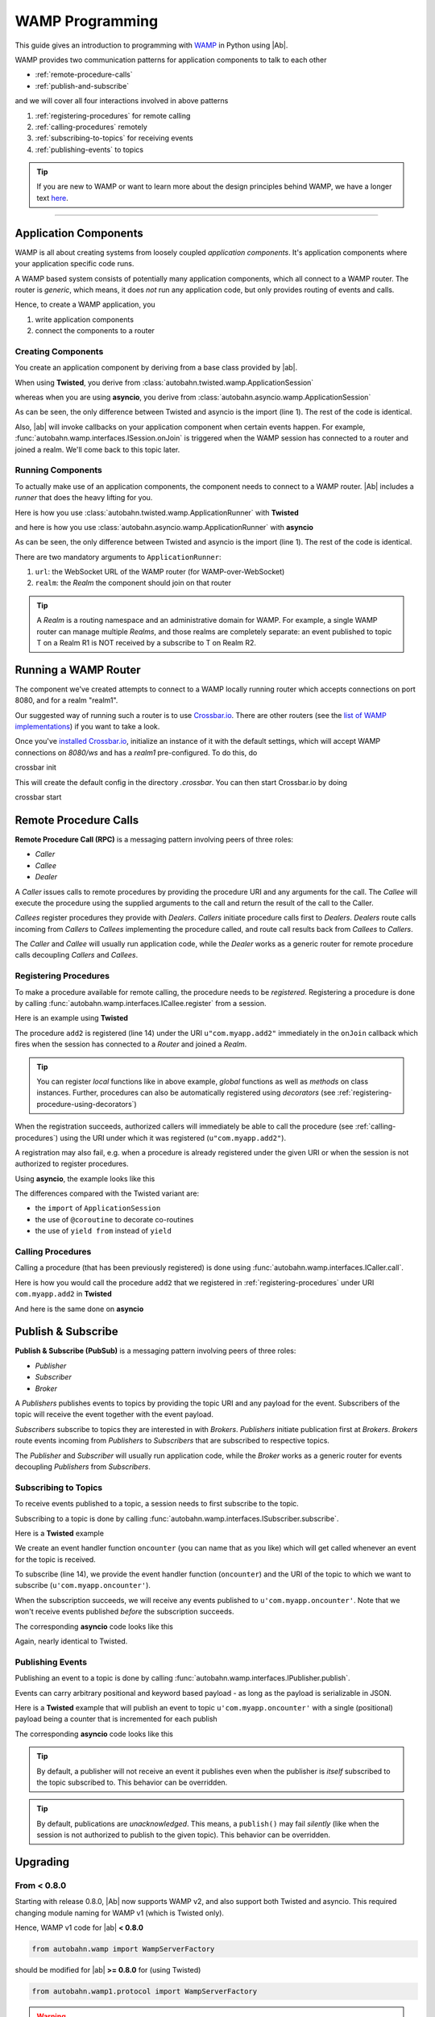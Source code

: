 WAMP Programming
================

This guide gives an introduction to programming with `WAMP <http://wamp.ws>`__ in Python using |Ab|.

WAMP provides two communication patterns for application components to talk to each other

* :ref:`remote-procedure-calls`
* :ref:`publish-and-subscribe`

and we will cover all four interactions involved in above patterns

1. :ref:`registering-procedures` for remote calling
2. :ref:`calling-procedures` remotely
3. :ref:`subscribing-to-topics` for receiving events
4. :ref:`publishing-events` to topics

.. tip::
   If you are new to WAMP or want to learn more about the design principles behind WAMP, we have a longer text `here <http://wamp.ws/why/>`__.

------

Application Components
----------------------

WAMP is all about creating systems from loosely coupled *application components*. It's application components where your application specific code runs.

A WAMP based system consists of potentially many application components, which all connect to a WAMP router. The router is *generic*, which means, it does *not* run any application code, but only provides routing of events and calls.

Hence, to create a WAMP application, you 

1. write application components
2. connect the components to a router


.. _creating-components:

Creating Components
...................

You create an application component by deriving from a base class provided by |ab|.

When using **Twisted**, you derive from :class:`autobahn.twisted.wamp.ApplicationSession`

.. code-block:: python
   :emphasize-lines: 1

   from autobahn.twisted.wamp import ApplicationSession

   class MyComponent(ApplicationSession):

      def onJoin(self, details):
         print("session ready")

whereas when you are using **asyncio**, you derive from :class:`autobahn.asyncio.wamp.ApplicationSession`

.. code-block:: python
   :emphasize-lines: 1

   from autobahn.asyncio.wamp import ApplicationSession

   class MyComponent(ApplicationSession):

      def onJoin(self, details):
         print("session ready")

As can be seen, the only difference between Twisted and asyncio is the import (line 1). The rest of the code is identical.

Also, |ab| will invoke callbacks on your application component when certain events happen. For example, :func:`autobahn.wamp.interfaces.ISession.onJoin` is triggered when the WAMP session has connected to a router and joined a realm. We'll come back to this topic later.


.. _running-components:

Running Components
..................

To actually make use of an application components, the component needs to connect to a WAMP router.
|Ab| includes a *runner* that does the heavy lifting for you.

Here is how you use :class:`autobahn.twisted.wamp.ApplicationRunner` with **Twisted**

.. code-block:: python
   :emphasize-lines: 1

   from autobahn.twisted.wamp import ApplicationRunner

   runner = ApplicationRunner(url = "ws://localhost:8080/ws", realm = "realm1")
   runner.run(MyComponent)

and here is how you use :class:`autobahn.asyncio.wamp.ApplicationRunner` with **asyncio**

.. code-block:: python
   :emphasize-lines: 1

   from autobahn.asyncio.wamp import ApplicationRunner

   runner = ApplicationRunner(url = "ws://localhost:8080/ws", realm = "realm1")
   runner.run(MyComponent)

As can be seen, the only difference between Twisted and asyncio is the import (line 1). The rest of the code is identical.

There are two mandatory arguments to ``ApplicationRunner``:

1. ``url``: the WebSocket URL of the WAMP router (for WAMP-over-WebSocket)
2. ``realm``: the *Realm* the component should join on that router

.. tip::
   A *Realm* is a routing namespace and an administrative domain for WAMP. For example, a single WAMP router can manage multiple *Realms*, and those realms are completely separate: an event published to topic T on a Realm R1 is NOT received by a subscribe to T on Realm R2.


Running a WAMP Router
---------------------

The component we've created attempts to connect to a WAMP locally running router which accepts connections on port 8080, and for a realm "realm1".

Our suggested way of running such a router is to use `Crossbar.io <http://crossbar.io>`_. There are other routers (see the `list of WAMP implementations <http://wamp.ws/implementations/>`_) if you want to take a look.

Once you've `installed Crossbar.io <http://crossbar.io/docs/Quick-Start/>`_, initialize an instance of it with the default settings, which will accept WAMP connections on `8080/ws` and has a `realm1` pre-configured. To do this, do

.. code-block:: sh

crossbar init

This will create the default config in the directory `.crossbar`. You can then start Crossbar.io by doing 

.. code-block:: sh

crossbar start


.. _remote-procedure-calls:

Remote Procedure Calls
----------------------

**Remote Procedure Call (RPC)** is a messaging pattern involving peers of three roles:

* *Caller*
* *Callee*
* *Dealer*

A *Caller* issues calls to remote procedures by providing the procedure URI and any arguments for the call. The *Callee* will execute the procedure using the supplied arguments to the call and return the result of the call to the Caller.

*Callees* register procedures they provide with *Dealers*. *Callers* initiate procedure calls first to *Dealers*. *Dealers* route calls incoming from *Callers* to *Callees* implementing the procedure called, and route call results back from *Callees* to *Callers*.

The *Caller* and *Callee* will usually run application code, while the *Dealer* works as a generic router for remote procedure calls decoupling *Callers* and *Callees*.


.. _registering-procedures:

Registering Procedures
......................

To make a procedure available for remote calling, the procedure needs to be *registered*. Registering a procedure is done by calling :func:`autobahn.wamp.interfaces.ICallee.register` from a session.

Here is an example using **Twisted**

.. code-block:: python
   :linenos:
   :emphasize-lines: 14

   from autobahn.twisted.wamp import ApplicationSession
   from twisted.internet.defer import inlineCallbacks


   class MyComponent(ApplicationSession):
   
      @inlineCallbacks
      def onJoin(self, details):
         print("session ready")

         def add2(x, y):
            return x + y

         try:
            yield self.register(add2, u'com.myapp.add2')
            print("procedure registered")
         except Exception as e:
            print("could not register procedure: {0}".format(e))

The procedure ``add2`` is registered (line 14) under the URI ``u"com.myapp.add2"`` immediately in the ``onJoin`` callback which fires when the session has connected to a *Router* and joined a *Realm*.

.. tip::

   You can register *local* functions like in above example, *global* functions as well as *methods* on class instances. Further, procedures can also be automatically registered using *decorators* (see :ref:`registering-procedure-using-decorators`)

When the registration succeeds, authorized callers will immediately be able to call the procedure (see :ref:`calling-procedures`) using the URI under which it was registered (``u"com.myapp.add2"``).

A registration may also fail, e.g. when a procedure is already registered under the given URI or when the session is not authorized to register procedures.

Using **asyncio**, the example looks like this

.. code-block:: python
   :linenos:
   :emphasize-lines: 14

   from autobahn.asyncio.wamp import ApplicationSession
   from asyncio import coroutine

   class MyComponent(ApplicationSession):

      @coroutine
      def onJoin(self, details):
         print("session ready")

         def add2(x, y):
            return x + y

         try:
            yield from self.register(add2, u'com.myapp.add2')
            print("procedure registered")
         except Exception as e:
            print("could not register procedure: {0}".format(e))

The differences compared with the Twisted variant are:

* the ``import`` of ``ApplicationSession``
* the use of ``@coroutine`` to decorate co-routines
* the use of ``yield from`` instead of ``yield``


.. _calling-procedures:

Calling Procedures
..................

Calling a procedure (that has been previously registered) is done using :func:`autobahn.wamp.interfaces.ICaller.call`.

Here is how you would call the procedure ``add2`` that we registered in :ref:`registering-procedures` under URI ``com.myapp.add2`` in **Twisted**

.. code-block:: python
   :linenos:
   :emphasize-lines: 11

   from autobahn.twisted.wamp import ApplicationSession
   from twisted.internet.defer import inlineCallbacks


   class MyComponent(ApplicationSession):

      @inlineCallbacks
      def onJoin(self, details):
         print("session ready")

         try:
            res = yield self.call(u'com.myapp.add2', 2, 3)
            print("call result: {}".format(res))
         except Exception as e:
            print("call error: {0}".format(e))

And here is the same done on **asyncio**

.. code-block:: python
   :linenos:
   :emphasize-lines: 11

   from autobahn.asyncio.wamp import ApplicationSession
   from asyncio import coroutine


   class MyComponent(ApplicationSession):

      @coroutine
      def onJoin(self, details):
         print("session ready")

         try:
            res = yield from self.call(u'com.myapp.add2', 2, 3)
            print("call result: {}".format(res))
         except Exception as e:
            print("call error: {0}".format(e))


.. _publish-and-subscribe:

Publish & Subscribe
-------------------

**Publish & Subscribe (PubSub)** is a messaging pattern involving peers of three roles:

* *Publisher*
* *Subscriber*
* *Broker*

A *Publishers* publishes events to topics by providing the topic URI and any payload for the event. Subscribers of the topic will receive the event together with the event payload.

*Subscribers* subscribe to topics they are interested in with *Brokers*. *Publishers* initiate publication first at *Brokers*. *Brokers* route events incoming from *Publishers* to *Subscribers* that are subscribed to respective topics.

The *Publisher* and *Subscriber* will usually run application code, while the *Broker* works as a generic router for events decoupling *Publishers* from *Subscribers*.


.. _subscribing-to-topics:

Subscribing to Topics
.....................

To receive events published to a topic, a session needs to first subscribe to the topic.

Subscribing to a topic is done by calling :func:`autobahn.wamp.interfaces.ISubscriber.subscribe`.

Here is a **Twisted** example

.. code-block:: python
   :linenos:
   :emphasize-lines: 14

   from autobahn.twisted.wamp import ApplicationSession
   from twisted.internet.defer import inlineCallbacks


   class MyComponent(ApplicationSession):

      @inlineCallbacks
      def onJoin(self, details):
         print("session ready")

         def oncounter(count):
            print("event received: {0}", count)

         try:
            yield self.subscribe(oncounter, u'com.myapp.oncounter')
            print("subscribed to topic")
         except Exception as e:
            print("could not subscribe to topic: {0}".format(e))

We create an event handler function ``oncounter`` (you can name that as you like) which will get called whenever an event for the topic is received.

To subscribe (line 14), we provide the event handler function (``oncounter``) and the URI of the topic to which we want to subscribe (``u'com.myapp.oncounter'``).

When the subscription succeeds, we will receive any events published to ``u'com.myapp.oncounter'``. Note that we won't receive events published *before* the subscription succeeds.

The corresponding **asyncio** code looks like this

.. code-block:: python
   :linenos:
   :emphasize-lines: 14

   from autobahn.asyncio.wamp import ApplicationSession
   from asyncio import coroutine


   class MyComponent(ApplicationSession):

      @coroutine
      def onJoin(self, details):
         print("session ready")

         def oncounter(count):
            print("event received: {0}", count)

         try:
            yield from self.subscribe(oncounter, u'com.myapp.oncounter')
            print("subscribed to topic")
         except Exception as e:
            print("could not subscribe to topic: {0}".format(e))

Again, nearly identical to Twisted.


.. _publishing-events:

Publishing Events
.................

Publishing an event to a topic is done by calling :func:`autobahn.wamp.interfaces.IPublisher.publish`.

Events can carry arbitrary positional and keyword based payload - as long as the payload is serializable in JSON.

Here is a **Twisted** example that will publish an event to topic ``u'com.myapp.oncounter'`` with a single (positional) payload being a counter that is incremented for each publish

.. code-block:: python
   :linenos:
   :emphasize-lines: 13

   from autobahn.twisted.wamp import ApplicationSession
   from autobahn.twisted.util import sleep
   from twisted.internet.defer import inlineCallbacks


   class MyComponent(ApplicationSession):

      @inlineCallbacks
      def onJoin(self, details):
         print("session ready")

         counter = 0
         while True:
            self.publish(u'com.myapp.oncounter', counter)
            counter += 1
            yield sleep(1)

The corresponding **asyncio** code looks like this

.. code-block:: python
   :linenos:
   :emphasize-lines: 13

   from autobahn.asyncio.wamp import ApplicationSession
   from asyncio import sleep
   from asyncio import coroutine


   class MyComponent(ApplicationSession):

      @coroutine
      def onJoin(self, details):
         print("session ready")

         counter = 0
         while True:
            self.publish(u'com.myapp.oncounter', counter)
            counter += 1
            yield from sleep(1)


.. tip::
   By default, a publisher will not receive an event it publishes even when the publisher is *itself* subscribed to the topic subscribed to. This behavior can be overridden.

.. tip::
   By default, publications are *unacknowledged*. This means, a ``publish()`` may fail *silently* (like when the session is not authorized to publish to the given topic). This behavior can be overridden.


Upgrading
---------

From < 0.8.0
............

Starting with release 0.8.0, |Ab| now supports WAMP v2, and also support both Twisted and asyncio. This required changing module naming for WAMP v1 (which is Twisted only).

Hence, WAMP v1 code for |ab| **< 0.8.0**

.. code-block:: python

   from autobahn.wamp import WampServerFactory

should be modified for |ab| **>= 0.8.0** for (using Twisted)

.. code-block:: python

   from autobahn.wamp1.protocol import WampServerFactory

.. warning:: WAMP v1 will be deprecated with the 0.9 release of |Ab| which is expected in Q4 2014.
